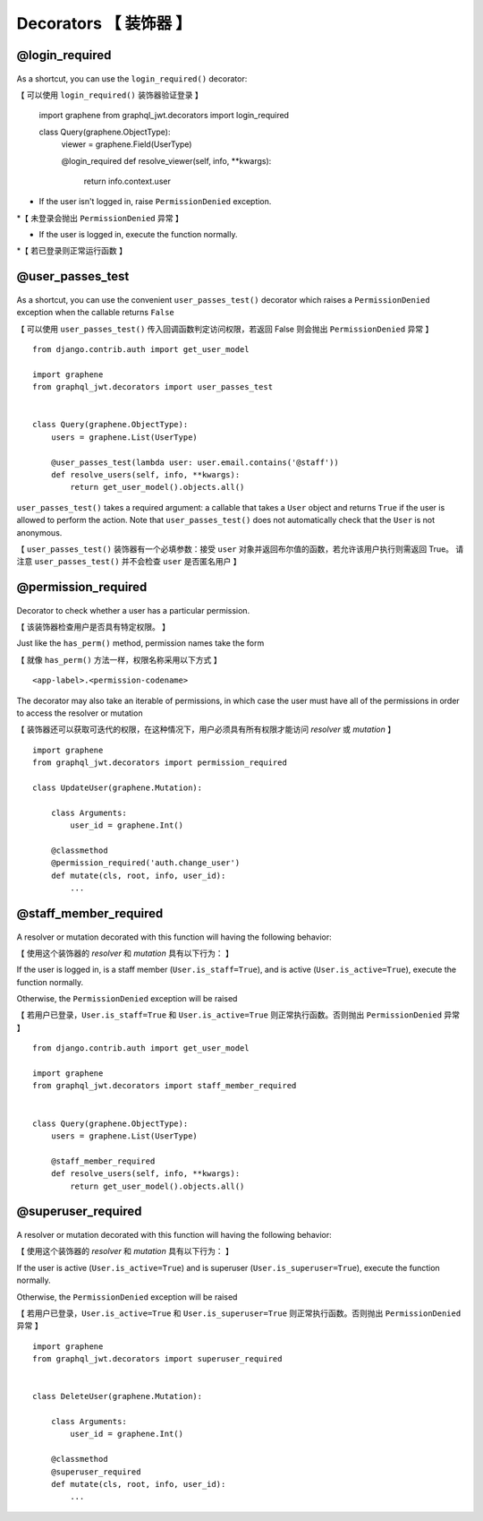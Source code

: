Decorators  【 装饰器 】
============================

@login_required
---------------

  .. autodata:: graphql_jwt.decorators.login_required

As a shortcut, you can use the ``login_required()`` decorator::

【 可以使用 ``login_required()`` 装饰器验证登录 】

    import graphene
    from graphql_jwt.decorators import login_required


    class Query(graphene.ObjectType):
        viewer = graphene.Field(UserType)

        @login_required
        def resolve_viewer(self, info, **kwargs):
            return info.context.user

* If the user isn't logged in, raise ``PermissionDenied`` exception.

*【 未登录会抛出 ``PermissionDenied`` 异常 】

* If the user is logged in, execute the function normally.

*【 若已登录则正常运行函数 】

@user_passes_test
-----------------

  .. autofunction:: graphql_jwt.decorators.user_passes_test

As a shortcut, you can use the convenient ``user_passes_test()`` decorator which raises a ``PermissionDenied`` exception when the callable returns ``False``

【 可以使用 ``user_passes_test()`` 传入回调函数判定访问权限，若返回 False 则会抛出 ``PermissionDenied`` 异常  】

::

    from django.contrib.auth import get_user_model

    import graphene
    from graphql_jwt.decorators import user_passes_test


    class Query(graphene.ObjectType):
        users = graphene.List(UserType)

        @user_passes_test(lambda user: user.email.contains('@staff'))
        def resolve_users(self, info, **kwargs):
            return get_user_model().objects.all()

``user_passes_test()`` takes a required argument: a callable that takes a ``User`` object and returns ``True`` if the user is allowed to perform the action. Note that ``user_passes_test()`` does not automatically check that the ``User`` is not anonymous.

【 ``user_passes_test()`` 装饰器有一个必填参数：接受 ``user`` 对象并返回布尔值的函数，若允许该用户执行则需返回 True。 请注意 ``user_passes_test()`` 并不会检查 ``user`` 是否匿名用户 】

@permission_required
--------------------

  .. autofunction:: graphql_jwt.decorators.permission_required

Decorator to check whether a user has a particular permission.

【 该装饰器检查用户是否具有特定权限。 】

Just like the ``has_perm()`` method, permission names take the form

【 就像 ``has_perm()`` 方法一样，权限名称采用以下方式 】

::

    <app-label>.<permission-codename>

The decorator may also take an iterable of permissions, in which case the user must have all of the permissions in order to access the resolver or mutation

【 装饰器还可以获取可迭代的权限，在这种情况下，用户必须具有所有权限才能访问 *resolver* 或 *mutation* 】

::

    import graphene
    from graphql_jwt.decorators import permission_required

    class UpdateUser(graphene.Mutation):

        class Arguments:
            user_id = graphene.Int()

        @classmethod
        @permission_required('auth.change_user')
        def mutate(cls, root, info, user_id):
            ...


@staff_member_required
----------------------

  .. autodata:: graphql_jwt.decorators.staff_member_required

A resolver or mutation decorated with this function will having the following behavior:

【 使用这个装饰器的 *resolver* 和 *mutation* 具有以下行为： 】

If the user is logged in, is a staff member (``User.is_staff=True``), and is active (``User.is_active=True``), execute the function normally.

Otherwise, the ``PermissionDenied`` exception will be raised

【 若用户已登录，``User.is_staff=True`` 和 ``User.is_active=True`` 则正常执行函数。否则抛出 ``PermissionDenied`` 异常 】

::

    from django.contrib.auth import get_user_model

    import graphene
    from graphql_jwt.decorators import staff_member_required


    class Query(graphene.ObjectType):
        users = graphene.List(UserType)

        @staff_member_required
        def resolve_users(self, info, **kwargs):
            return get_user_model().objects.all()


@superuser_required
-------------------

  .. autodata:: graphql_jwt.decorators.superuser_required

A resolver or mutation decorated with this function will having the following behavior:

【 使用这个装饰器的 *resolver* 和 *mutation* 具有以下行为： 】

If the user is active (``User.is_active=True``) and is superuser (``User.is_superuser=True``), execute the function normally.

Otherwise, the ``PermissionDenied`` exception will be raised

【 若用户已登录，``User.is_active=True`` 和 ``User.is_superuser=True`` 则正常执行函数。否则抛出 ``PermissionDenied`` 异常 】

::

    import graphene
    from graphql_jwt.decorators import superuser_required


    class DeleteUser(graphene.Mutation):

        class Arguments:
            user_id = graphene.Int()

        @classmethod
        @superuser_required
        def mutate(cls, root, info, user_id):
            ...
